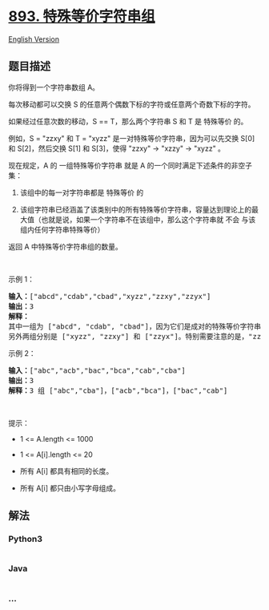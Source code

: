 * [[https://leetcode-cn.com/problems/groups-of-special-equivalent-strings][893.
特殊等价字符串组]]
  :PROPERTIES:
  :CUSTOM_ID: 特殊等价字符串组
  :END:
[[./solution/0800-0899/0893.Groups of Special-Equivalent Strings/README_EN.org][English
Version]]

** 题目描述
   :PROPERTIES:
   :CUSTOM_ID: 题目描述
   :END:

#+begin_html
  <!-- 这里写题目描述 -->
#+end_html

#+begin_html
  <p>
#+end_html

你将得到一个字符串数组 A。

#+begin_html
  </p>
#+end_html

#+begin_html
  <p>
#+end_html

每次移动都可以交换 S 的任意两个偶数下标的字符或任意两个奇数下标的字符。

#+begin_html
  </p>
#+end_html

#+begin_html
  <p>
#+end_html

如果经过任意次数的移动，S == T，那么两个字符串 S 和 T 是 特殊等价 的。

#+begin_html
  </p>
#+end_html

#+begin_html
  <p>
#+end_html

例如，S = "zzxy" 和 T = "xyzz" 是一对特殊等价字符串，因为可以先交换 S[0]
和 S[2]，然后交换 S[1] 和 S[3]，使得 "zzxy" -> "xzzy" -> "xyzz" 。

#+begin_html
  </p>
#+end_html

#+begin_html
  <p>
#+end_html

现在规定，A 的 一组特殊等价字符串 就是 A
的一个同时满足下述条件的非空子集：

#+begin_html
  </p>
#+end_html

#+begin_html
  <ol>
#+end_html

#+begin_html
  <li>
#+end_html

该组中的每一对字符串都是 特殊等价 的

#+begin_html
  </li>
#+end_html

#+begin_html
  <li>
#+end_html

该组字符串已经涵盖了该类别中的所有特殊等价字符串，容量达到理论上的最大值（也就是说，如果一个字符串不在该组中，那么这个字符串就
不会 与该组内任何字符串特殊等价）

#+begin_html
  </li>
#+end_html

#+begin_html
  </ol>
#+end_html

#+begin_html
  <p>
#+end_html

返回 A 中特殊等价字符串组的数量。

#+begin_html
  </p>
#+end_html

#+begin_html
  <p>
#+end_html

 

#+begin_html
  </p>
#+end_html

#+begin_html
  <ul>
#+end_html

#+begin_html
  </ul>
#+end_html

#+begin_html
  <p>
#+end_html

示例 1：

#+begin_html
  </p>
#+end_html

#+begin_html
  <pre><strong>输入：</strong>[&quot;abcd&quot;,&quot;cdab&quot;,&quot;cbad&quot;,&quot;xyzz&quot;,&quot;zzxy&quot;,&quot;zzyx&quot;]
  <strong>输出：</strong>3
  <strong>解释：</strong>
  其中一组为 [&quot;abcd&quot;, &quot;cdab&quot;, &quot;cbad&quot;]，因为它们是成对的特殊等价字符串，且没有其他字符串与这些字符串特殊等价。
  另外两组分别是 [&quot;xyzz&quot;, &quot;zzxy&quot;] 和 [&quot;zzyx&quot;]。特别需要注意的是，&quot;zzxy&quot; 不与 &quot;zzyx&quot; 特殊等价。
  </pre>
#+end_html

#+begin_html
  <p>
#+end_html

示例 2：

#+begin_html
  </p>
#+end_html

#+begin_html
  <pre><strong>输入：</strong>[&quot;abc&quot;,&quot;acb&quot;,&quot;bac&quot;,&quot;bca&quot;,&quot;cab&quot;,&quot;cba&quot;]
  <strong>输出：</strong>3
  <strong>解释：</strong>3 组 [&quot;abc&quot;,&quot;cba&quot;]，[&quot;acb&quot;,&quot;bca&quot;]，[&quot;bac&quot;,&quot;cab&quot;]
  </pre>
#+end_html

#+begin_html
  <p>
#+end_html

 

#+begin_html
  </p>
#+end_html

#+begin_html
  <p>
#+end_html

提示：

#+begin_html
  </p>
#+end_html

#+begin_html
  <ul>
#+end_html

#+begin_html
  <li>
#+end_html

1 <= A.length <= 1000

#+begin_html
  </li>
#+end_html

#+begin_html
  <li>
#+end_html

1 <= A[i].length <= 20

#+begin_html
  </li>
#+end_html

#+begin_html
  <li>
#+end_html

所有 A[i] 都具有相同的长度。

#+begin_html
  </li>
#+end_html

#+begin_html
  <li>
#+end_html

所有 A[i] 都只由小写字母组成。

#+begin_html
  </li>
#+end_html

#+begin_html
  </ul>
#+end_html

** 解法
   :PROPERTIES:
   :CUSTOM_ID: 解法
   :END:

#+begin_html
  <!-- 这里可写通用的实现逻辑 -->
#+end_html

#+begin_html
  <!-- tabs:start -->
#+end_html

*** *Python3*
    :PROPERTIES:
    :CUSTOM_ID: python3
    :END:

#+begin_html
  <!-- 这里可写当前语言的特殊实现逻辑 -->
#+end_html

#+begin_src python
#+end_src

*** *Java*
    :PROPERTIES:
    :CUSTOM_ID: java
    :END:

#+begin_html
  <!-- 这里可写当前语言的特殊实现逻辑 -->
#+end_html

#+begin_src java
#+end_src

*** *...*
    :PROPERTIES:
    :CUSTOM_ID: section
    :END:
#+begin_example
#+end_example

#+begin_html
  <!-- tabs:end -->
#+end_html
